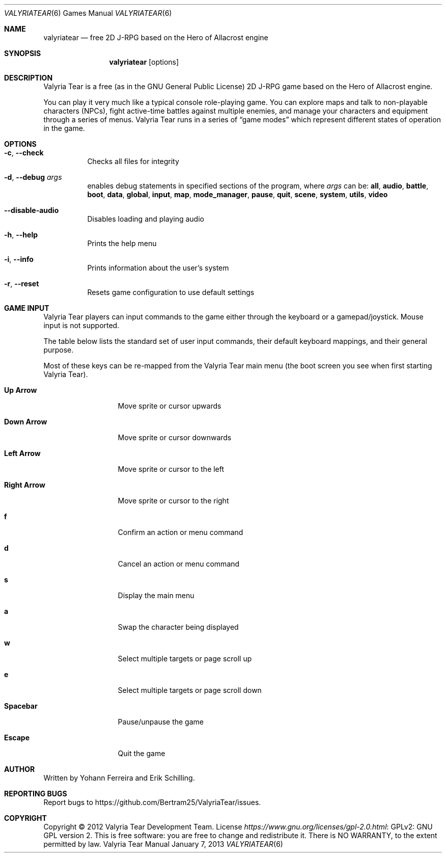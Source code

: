 .Dd January 7, 2013
.Dt VALYRIATEAR 6
.Os "Valyria Tear Manual"
.Sh NAME
.Nm valyriatear
.Nd free 2D J-RPG based on the Hero of Allacrost engine
.Sh SYNOPSIS
.Nm valyriatear
.Op options
.Sh DESCRIPTION
Valyria Tear is a free (as in the GNU General Public License) 2D
J-RPG game based on the Hero of Allacrost engine.
.Pp
You can play it very much like a typical console role-playing game.
You can explore maps and talk to non-playable characters (NPCs),
fight active-time battles against multiple enemies,
and manage your characters and equipment through a series of menus.
Valyria Tear runs in a series of
.Dq game modes
which represent different states of operation in the game.
.Sh OPTIONS
.Bl -tag -width Ds
.It Fl c , Fl Fl check
Checks all files for integrity
.It Fl d , Fl Fl debug Ar args
enables debug statements in specified sections of the program,
where
.Ar args
can be:
.Cm all , audio , battle , boot , data , global , input , map ,
.Cm mode_manager , pause , quit , scene , system , utils , video
.It Fl Fl disable-audio
Disables loading and playing audio
.It Fl h , Fl Fl help
Prints the help menu
.It Fl i , Fl Fl info
Prints information about the user's system
.It Fl r , Fl Fl reset
Resets game configuration to use default settings
.El
.Sh GAME INPUT
Valyria Tear players can input commands to the game either through the keyboard
or a gamepad/joystick.
Mouse input is not supported.
.Pp
The table below lists the standard set of user input commands,
their default keyboard mappings, and their general purpose.
.Pp
Most of these keys can be re-mapped from the Valyria Tear main menu
(the boot screen you see when first starting Valyria Tear).
.Bl -tag -width "Right Arrow"
.It Cm "Up Arrow"
Move sprite or cursor upwards
.It Cm "Down Arrow"
Move sprite or cursor downwards
.It Cm "Left Arrow"
Move sprite or cursor to the left
.It Cm "Right Arrow"
Move sprite or cursor to the right
.It Cm f
Confirm an action or menu command
.It Cm d
Cancel an action or menu command
.It Cm s
Display the main menu
.It Cm a
Swap the character being displayed
.It Cm w
Select multiple targets or page scroll up
.It Cm e
Select multiple targets or page scroll down
.It Cm Spacebar
Pause/unpause the game
.It Cm Escape
Quit the game
.El
.Sh AUTHOR
.An -nosplit
Written by
.An Yohann Ferreira
and
.An Erik Schilling .
.Sh REPORTING BUGS
Report bugs to
.Lk https://github.com/Bertram25/ValyriaTear/issues .
.Sh COPYRIGHT
Copyright \(co 2012 Valyria Tear Development Team.
License
.Lk "GPLv2: GNU GPL version 2" https://www.gnu.org/licenses/gpl-2.0.html .
This is free software: you are free to change and redistribute it.
There is NO WARRANTY, to the extent permitted by law.
